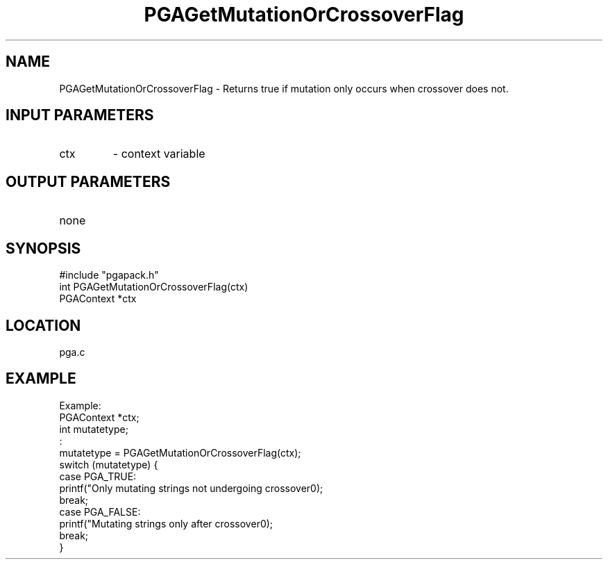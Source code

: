 .TH PGAGetMutationOrCrossoverFlag 3 "05/01/95" " " "PGAPack"
.SH NAME
PGAGetMutationOrCrossoverFlag \- Returns true if mutation only occurs when
crossover does not.
.SH INPUT PARAMETERS
.PD 0
.TP
ctx
- context variable
.PD 1
.SH OUTPUT PARAMETERS
.PD 0
.TP
none

.PD 1
.SH SYNOPSIS
.nf
#include "pgapack.h"
int  PGAGetMutationOrCrossoverFlag(ctx)
PGAContext *ctx
.fi
.SH LOCATION
pga.c
.SH EXAMPLE
.nf
Example:
PGAContext *ctx;
int mutatetype;
:
mutatetype = PGAGetMutationOrCrossoverFlag(ctx);
switch (mutatetype) {
case PGA_TRUE:
printf("Only mutating strings not undergoing crossover\n");
break;
case PGA_FALSE:
printf("Mutating strings only after crossover\n");
break;
}

.fi
